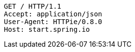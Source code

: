 [source,http,options="nowrap"]
----
GET / HTTP/1.1
Accept: application/json
User-Agent: HTTPie/0.8.0
Host: start.spring.io

----
